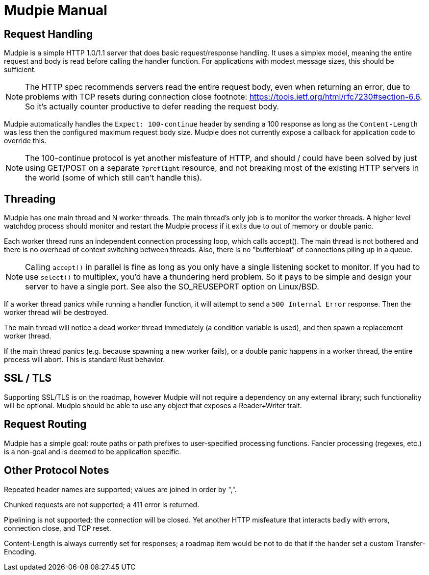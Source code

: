 = Mudpie Manual

:app: Mudpie

== Request Handling

{app} is a simple HTTP 1.0/1.1 server that does basic request/response
handling.  It uses a simplex model, meaning the entire request and body is read
before calling the handler function.  For applications with modest message
sizes, this should be sufficient.  

NOTE: The HTTP spec recommends servers read the entire request body, even when
returning an error, due to problems with TCP resets during connection close
footnote: https://tools.ietf.org/html/rfc7230#section-6.6.  So it's actually
counter productive to defer reading the request body.

{app} automatically handles the `Expect: 100-continue` header by sending a 100
response as long as the `Content-Length` was less then the configured maximum
request body size.  {app} does not currently expose a callback for application
code to override this.  

NOTE: The 100-continue protocol is yet another misfeature of HTTP, and should /
could have been solved by just using GET/POST on a separate `?preflight`
resource, and not breaking most of the existing HTTP servers in the world (some
of which still can't handle this).

== Threading

{app} has one main thread and N worker threads.  The main thread's only job is
to monitor the worker threads.  A higher level watchdog process should monitor
and restart the {app} process if it exits due to out of memory or double panic.

Each worker thread runs an independent connection processing loop, which calls
+accept()+.  The main thread is not bothered and there is no overhead of
context switching between threads.  Also, there is no "bufferbloat" of
connections piling up in a queue.

NOTE: Calling `accept()` in parallel is fine as long as you only have a single
listening socket to monitor.  If you had to use `select()` to multiplex, you'd
have a thundering herd problem.  So it pays to be simple and design your server
to have a single port.  See also the SO_REUSEPORT option on Linux/BSD.

If a worker thread panics while running a handler function, it will attempt to
send a `500 Internal Error` response.  Then the worker thread will be
destroyed.

The main thread will notice a dead worker thread immediately (a condition
variable is used), and then spawn a replacement worker thread.

If the main thread panics (e.g. because spawning a new worker fails), or a
double panic happens in a worker thread, the entire process will abort.  This
is standard Rust behavior.


== SSL / TLS

Supporting SSL/TLS is on the roadmap, however {app} will not require a
dependency on any external library; such functionality will be optional.  {app}
should be able to use any object that exposes a Reader+Writer trait.


== Request Routing

{app} has a simple goal: route paths or path prefixes to user-specified
processing functions.  Fancier processing (regexes, etc.) is a non-goal and is
deemed to be application specific.


== Other Protocol Notes

Repeated header names are supported; values are joined in order by ",".

Chunked requests are not supported; a 411 error is returned.

Pipelining is not supported; the connection will be closed.  Yet another HTTP
misfeature that interacts badly with errors, connection close, and TCP reset.

Content-Length is always currently set for responses; a roadmap item would be
not to do that if the hander set a custom Transfer-Encoding.
